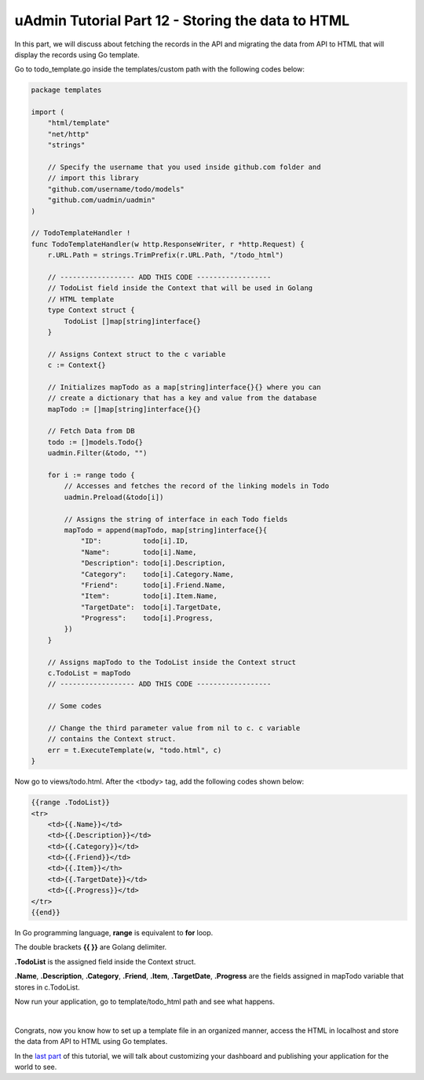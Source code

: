 uAdmin Tutorial Part 12 - Storing the data to HTML
==================================================
In this part, we will discuss about fetching the records in the API and migrating the data from API to HTML that will display the records using Go template.

Go to todo_template.go inside the templates/custom path with the following codes below:

.. code-block:: go

    package templates

    import (
        "html/template"
        "net/http"
        "strings"

        // Specify the username that you used inside github.com folder and
        // import this library
        "github.com/username/todo/models"
        "github.com/uadmin/uadmin"
    )

    // TodoTemplateHandler !
    func TodoTemplateHandler(w http.ResponseWriter, r *http.Request) {
        r.URL.Path = strings.TrimPrefix(r.URL.Path, "/todo_html")

        // ------------------ ADD THIS CODE ------------------
        // TodoList field inside the Context that will be used in Golang
        // HTML template
        type Context struct {
            TodoList []map[string]interface{}
        }

        // Assigns Context struct to the c variable
        c := Context{}

        // Initializes mapTodo as a map[string]interface{}{} where you can
        // create a dictionary that has a key and value from the database
        mapTodo := []map[string]interface{}{}

        // Fetch Data from DB
        todo := []models.Todo{}
        uadmin.Filter(&todo, "")

        for i := range todo {
            // Accesses and fetches the record of the linking models in Todo
            uadmin.Preload(&todo[i])

            // Assigns the string of interface in each Todo fields
            mapTodo = append(mapTodo, map[string]interface{}{
                "ID":          todo[i].ID,
                "Name":        todo[i].Name,
                "Description": todo[i].Description,
                "Category":    todo[i].Category.Name,
                "Friend":      todo[i].Friend.Name,
                "Item":        todo[i].Item.Name,
                "TargetDate":  todo[i].TargetDate,
                "Progress":    todo[i].Progress,
            })
        }

        // Assigns mapTodo to the TodoList inside the Context struct
        c.TodoList = mapTodo
        // ------------------ ADD THIS CODE ------------------

        // Some codes

        // Change the third parameter value from nil to c. c variable
        // contains the Context struct.
        err = t.ExecuteTemplate(w, "todo.html", c)
    }

Now go to views/todo.html. After the <tbody> tag, add the following codes shown below:

.. code-block:: html

    {{range .TodoList}}
    <tr>
        <td>{{.Name}}</td>
        <td>{{.Description}}</td>
        <td>{{.Category}}</td>
        <td>{{.Friend}}</td>
        <td>{{.Item}}</th>
        <td>{{.TargetDate}}</td>
        <td>{{.Progress}}</td>
    </tr>
    {{end}}

In Go programming language, **range** is equivalent to **for** loop.

The double brackets **{{ }}** are Golang delimiter.

**.TodoList** is the assigned field inside the Context struct.

**.Name**, **.Description**, **.Category**, **.Friend**, **.Item**, **.TargetDate**, **.Progress** are the fields assigned in mapTodo variable that stores in c.TodoList. 

Now run your application, go to template/todo_html path and see what happens.

.. image:: assets/todohtmlresult.png

|

Congrats, now you know how to set up a template file in an organized manner, access the HTML in localhost and store the data from API to HTML using Go templates.

In the `last part`_ of this tutorial, we will talk about customizing your dashboard and publishing your application for the world to see.

.. _last part: https://uadmin.readthedocs.io/en/latest/tutorial/part13.html
